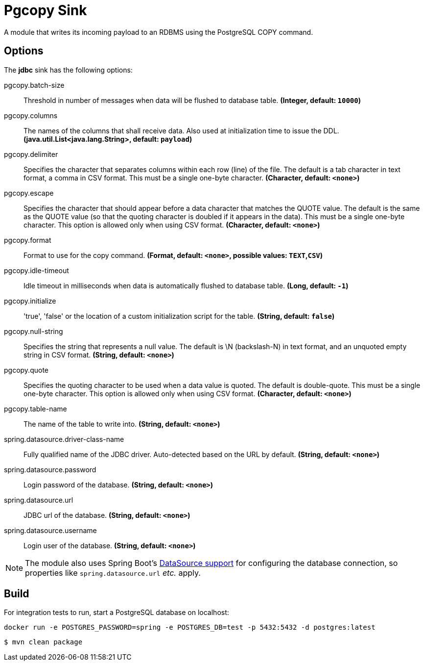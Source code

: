 //tag::ref-doc[]
= Pgcopy Sink

A module that writes its incoming payload to an RDBMS using the PostgreSQL COPY command.

== Options 

The **$$jdbc$$** $$sink$$ has the following options:

//tag::configuration-properties[]
$$pgcopy.batch-size$$:: $$Threshold in number of messages when data will be flushed to database table.$$ *($$Integer$$, default: `$$10000$$`)*
$$pgcopy.columns$$:: $$The names of the columns that shall receive data.
 Also used at initialization time to issue the DDL.$$ *($$java.util.List<java.lang.String>$$, default: `$$payload$$`)*
$$pgcopy.delimiter$$:: $$Specifies the character that separates columns within each row (line) of the file. The default is a tab character
 in text format, a comma in CSV format. This must be a single one-byte character.$$ *($$Character$$, default: `$$<none>$$`)*
$$pgcopy.escape$$:: $$Specifies the character that should appear before a data character that matches the QUOTE value. The default is
 the same as the QUOTE value (so that the quoting character is doubled if it appears in the data). This must be
 a single one-byte character. This option is allowed only when using CSV format.$$ *($$Character$$, default: `$$<none>$$`)*
$$pgcopy.format$$:: $$Format to use for the copy command.$$ *($$Format$$, default: `$$<none>$$`, possible values: `TEXT`,`CSV`)*
$$pgcopy.idle-timeout$$:: $$Idle timeout in milliseconds when data is automatically flushed to database table.$$ *($$Long$$, default: `$$-1$$`)*
$$pgcopy.initialize$$:: $$'true', 'false' or the location of a custom initialization script for the table.$$ *($$String$$, default: `$$false$$`)*
$$pgcopy.null-string$$:: $$Specifies the string that represents a null value. The default is \N (backslash-N) in text format, and an
 unquoted empty string in CSV format.$$ *($$String$$, default: `$$<none>$$`)*
$$pgcopy.quote$$:: $$Specifies the quoting character to be used when a data value is quoted. The default is double-quote. This must
 be a single one-byte character. This option is allowed only when using CSV format.$$ *($$Character$$, default: `$$<none>$$`)*
$$pgcopy.table-name$$:: $$The name of the table to write into.$$ *($$String$$, default: `$$<none>$$`)*
$$spring.datasource.driver-class-name$$:: $$Fully qualified name of the JDBC driver. Auto-detected based on the URL by default.$$ *($$String$$, default: `$$<none>$$`)*
$$spring.datasource.password$$:: $$Login password of the database.$$ *($$String$$, default: `$$<none>$$`)*
$$spring.datasource.url$$:: $$JDBC url of the database.$$ *($$String$$, default: `$$<none>$$`)*
$$spring.datasource.username$$:: $$Login user of the database.$$ *($$String$$, default: `$$<none>$$`)*
//end::configuration-properties[]

NOTE: The module also uses Spring Boot's http://docs.spring.io/spring-boot/docs/current/reference/html/boot-features-sql.html#boot-features-configure-datasource[DataSource support] for configuring the database connection, so properties like `spring.datasource.url` _etc._ apply.

//end::ref-doc[]

== Build

For integration tests to run, start a PostgreSQL database on localhost:

    docker run -e POSTGRES_PASSWORD=spring -e POSTGRES_DB=test -p 5432:5432 -d postgres:latest

```
$ mvn clean package
```
